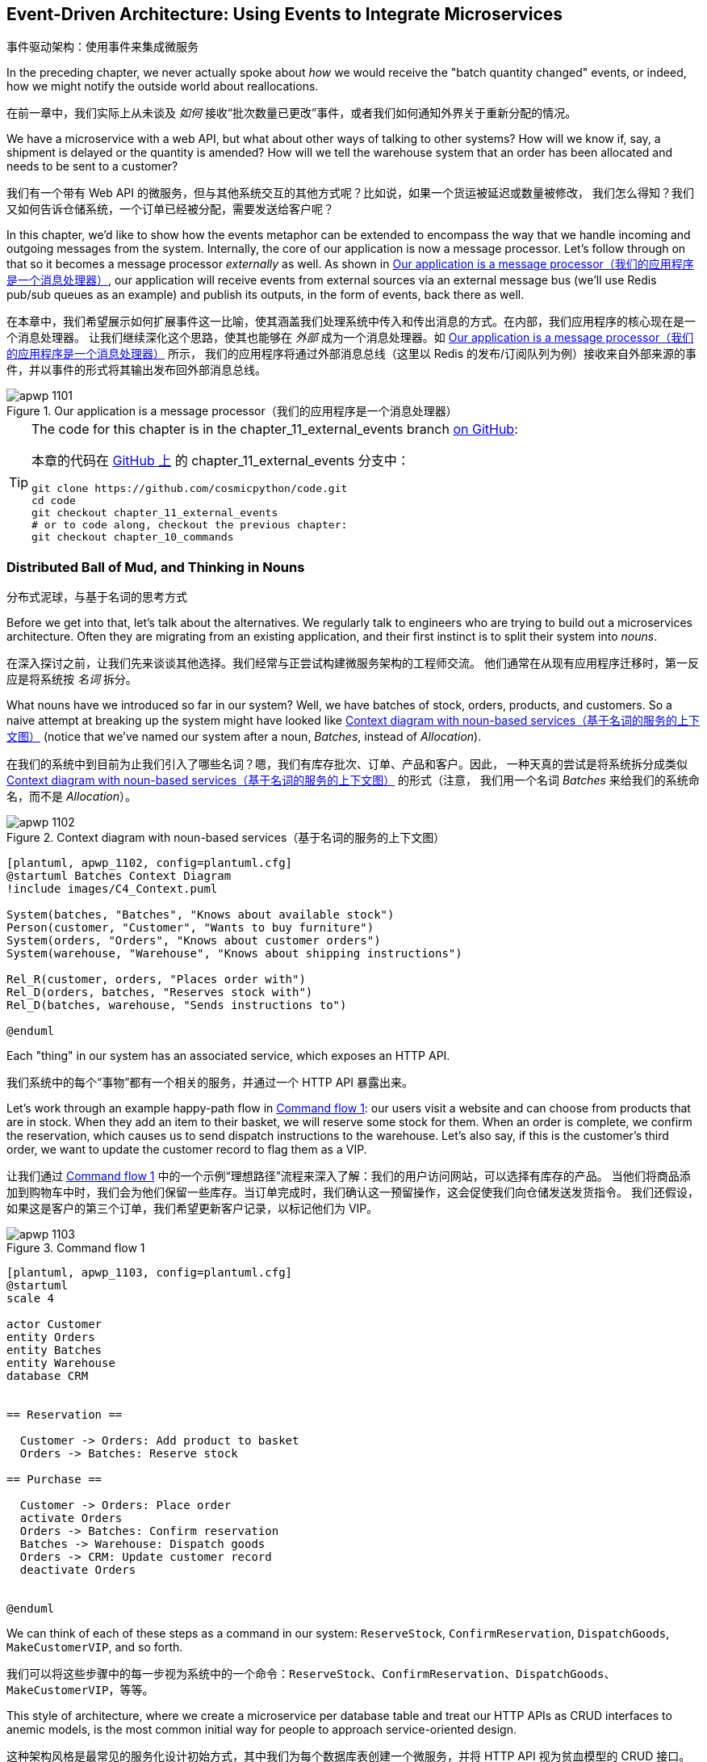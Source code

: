 [[chapter_11_external_events]]
== Event-Driven Architecture: Using Events to Integrate Microservices
事件驱动架构：使用事件来集成微服务

((("event-driven architecture", "using events to integrate microservices", id="ix_evntarch")))
((("external events", id="ix_extevnt")))
((("microservices", "event-based integration", id="ix_mcroevnt")))
In the preceding chapter, we never actually spoke about _how_ we would receive
the "batch quantity changed" events, or indeed, how we might notify the
outside world about reallocations.

在前一章中，我们实际上从未谈及 _如何_ 接收“批次数量已更改”事件，或者我们如何通知外界关于重新分配的情况。

We have a microservice with a web API, but what about other ways of talking
to other systems?  How will we know if, say, a shipment is delayed or the
quantity is amended? How will we tell the warehouse system that an order has
been allocated and needs to be sent to a customer?

我们有一个带有 Web API 的微服务，但与其他系统交互的其他方式呢？比如说，如果一个货运被延迟或数量被修改，
我们怎么得知？我们又如何告诉仓储系统，一个订单已经被分配，需要发送给客户呢？

In this chapter, we'd like to show how the events metaphor can be extended
to encompass the way that we handle incoming and outgoing messages from the
system. Internally, the core of our application is now a message processor.
Let's follow through on that so it becomes a message processor _externally_ as
well. As shown in <<message_processor_diagram>>, our application will receive
events from external sources via an external message bus (we'll use Redis pub/sub
queues as an example) and publish its outputs, in the form of events, back
there as well.

在本章中，我们希望展示如何扩展事件这一比喻，使其涵盖我们处理系统中传入和传出消息的方式。在内部，我们应用程序的核心现在是一个消息处理器。
让我们继续深化这个思路，使其也能够在 _外部_ 成为一个消息处理器。如 <<message_processor_diagram>> 所示，
我们的应用程序将通过外部消息总线（这里以 Redis 的发布/订阅队列为例）接收来自外部来源的事件，并以事件的形式将其输出发布回外部消息总线。

[[message_processor_diagram]]
.Our application is a message processor（我们的应用程序是一个消息处理器）
image::images/apwp_1101.png[]

[TIP]
====
The code for this chapter is in the
chapter_11_external_events branch https://oreil.ly/UiwRS[on GitHub]:

本章的代码在 https://oreil.ly/UiwRS[GitHub 上] 的 chapter_11_external_events 分支中：

----
git clone https://github.com/cosmicpython/code.git
cd code
git checkout chapter_11_external_events
# or to code along, checkout the previous chapter:
git checkout chapter_10_commands
----
====


=== Distributed Ball of Mud, and Thinking in Nouns
分布式泥球，与基于名词的思考方式

((("Distributed Ball of Mud antipattern", "and thinking in nouns", id="ix_DBoM")))
((("Ball of Mud pattern", "distributed ball of mud and thinking in nouns", id="ix_BoMdist")))
((("microservices", "event-based integration", "distributed Ball of Mud and thinking in nouns", id="ix_mcroevntBoM")))
((("nouns, splitting system into", id="ix_noun")))
Before we get into that, let's talk about the alternatives. We regularly talk to
engineers who are trying to build out a microservices architecture. Often they
are migrating from an existing application, and their first instinct is to
split their system into _nouns_.

在深入探讨之前，让我们先来谈谈其他选择。我们经常与正尝试构建微服务架构的工程师交流。
他们通常在从现有应用程序迁移时，第一反应是将系统按 _名词_ 拆分。

What nouns have we introduced so far in our system? Well, we have batches of
stock, orders, products, and customers. So a naive attempt at breaking
up the system might have looked like <<batches_context_diagram>> (notice that
we've named our system after a noun, _Batches_, instead of _Allocation_).

在我们的系统中到目前为止我们引入了哪些名词？嗯，我们有库存批次、订单、产品和客户。因此，
一种天真的尝试是将系统拆分成类似 <<batches_context_diagram>> 的形式（注意，
我们用一个名词 _Batches_ 来给我们的系统命名，而不是 _Allocation_）。

[[batches_context_diagram]]
.Context diagram with noun-based services（基于名词的服务的上下文图）
image::images/apwp_1102.png[]
[role="image-source"]
----
[plantuml, apwp_1102, config=plantuml.cfg]
@startuml Batches Context Diagram
!include images/C4_Context.puml

System(batches, "Batches", "Knows about available stock")
Person(customer, "Customer", "Wants to buy furniture")
System(orders, "Orders", "Knows about customer orders")
System(warehouse, "Warehouse", "Knows about shipping instructions")

Rel_R(customer, orders, "Places order with")
Rel_D(orders, batches, "Reserves stock with")
Rel_D(batches, warehouse, "Sends instructions to")

@enduml
----

Each "thing" in our system has an associated service, which exposes an HTTP API.

我们系统中的每个“事物”都有一个相关的服务，并通过一个 HTTP API 暴露出来。

((("commands", "command flow to reserve stock, confirm reservation, dispatch goods, and make customer VIP")))
Let's work through an example happy-path flow in <<command_flow_diagram_1>>:
our users visit a website and can choose from products that are in stock. When
they add an item to their basket, we will reserve some stock for them. When an
order is complete, we confirm the reservation, which causes us to send dispatch
instructions to the warehouse. Let's also say, if this is the customer's third
order, we want to update the customer record to flag them as a VIP.

让我们通过 <<command_flow_diagram_1>> 中的一个示例“理想路径”流程来深入了解：我们的用户访问网站，可以选择有库存的产品。
当他们将商品添加到购物车中时，我们会为他们保留一些库存。当订单完成时，我们确认这一预留操作，这会促使我们向仓储发送发货指令。
我们还假设，如果这是客户的第三个订单，我们希望更新客户记录，以标记他们为 VIP。

[role="width-80"]
[[command_flow_diagram_1]]
.Command flow 1
image::images/apwp_1103.png[]
[role="image-source"]
----
[plantuml, apwp_1103, config=plantuml.cfg]
@startuml
scale 4

actor Customer
entity Orders
entity Batches
entity Warehouse
database CRM


== Reservation ==

  Customer -> Orders: Add product to basket
  Orders -> Batches: Reserve stock

== Purchase ==

  Customer -> Orders: Place order
  activate Orders
  Orders -> Batches: Confirm reservation
  Batches -> Warehouse: Dispatch goods
  Orders -> CRM: Update customer record
  deactivate Orders


@enduml
----

////

TODO (EJ1)

I'm having a little bit of trouble understanding the sequence diagrams in this section
because I'm unsure what the arrow semantics are. The couple things I've noticed are:

* PlantUML renders synchronous messages with a non-standard arrowhead that
  looks like a cross between the synch/async messages in standard UML. Other
  users have had this complaint and there is a fix that just involves adding
  the directive skinparam style strictuml.

* The use of different line-types and arrowheads is in-consistent between
  diagrams, which makes things harder to understand. (Or I am mis-understanding
  the examples.)

A legend that explicitly defines the arrow meanings would be helpful. And maybe
developing examples over the preceding chapters would build familiarity with
the different symbols.
////


We can think of each of these steps as a command in our system: `ReserveStock`,
[.keep-together]#`ConfirmReservation`#, `DispatchGoods`, `MakeCustomerVIP`, and so forth.

我们可以将这些步骤中的每一步视为系统中的一个命令：`ReserveStock`、[.keep-together]#`ConfirmReservation`#、`DispatchGoods`、`MakeCustomerVIP`，等等。

This style of architecture, where we create a microservice per database table
and treat our HTTP APIs as CRUD interfaces to anemic models, is the most common
initial way for people to approach service-oriented design.

这种架构风格是最常见的服务化设计初始方式，其中我们为每个数据库表创建一个微服务，并将 HTTP API 视为贫血模型的 CRUD 接口。

This works _fine_ for systems that are very simple, but it can quickly degrade into
a distributed ball of mud.

对于非常简单的系统来说，这种方式运转得 _还算可以_，但它很快就可能演变成一个分布式的泥球。

To see why, let's consider another case. Sometimes, when stock arrives at the
warehouse, we discover that items have been water damaged during transit. We
can't sell water-damaged sofas, so we have to throw them away and request more
stock from our partners. We also need to update our stock model, and that
might mean we need to reallocate a customer's order.

要了解原因，让我们考虑另一个情况。有时候，当库存到达仓库时，我们会发现商品在运输过程中受到了水损。我们无法出售受水损的沙发，
因此我们不得不将其丢弃，并向合作伙伴请求更多库存。同时，我们需要更新我们的库存模型，而这可能意味着我们需要重新分配客户的订单。

Where does this logic go?

这种逻辑该放在哪里呢？

((("commands", "command flow when warehouse knows stock is damaged")))
Well, the Warehouse system knows that the stock has been damaged, so maybe it
should own this process, as shown in <<command_flow_diagram_2>>.

嗯，仓储系统知道库存受损了，所以也许它应该负责这个流程，如 <<command_flow_diagram_2>> 所示。

[[command_flow_diagram_2]]
.Command flow 2
image::images/apwp_1104.png[]
[role="image-source"]
----
[plantuml, apwp_1104, config=plantuml.cfg]
@startuml
scale 4

actor w as "Warehouse worker"
entity Warehouse
entity Batches
entity Orders
database CRM


  w -> Warehouse: Report stock damage
  activate Warehouse
  Warehouse -> Batches: Decrease available stock
  Batches -> Batches: Reallocate orders
  Batches -> Orders: Update order status
  Orders -> CRM: Update order history
  deactivate Warehouse

@enduml
----

This sort of works too, but now our dependency graph is a mess. To
allocate stock, the Orders service drives the Batches system, which drives
Warehouse; but in order to handle problems at the warehouse, our Warehouse
system drives Batches, which drives Orders.

这种方式也 _勉强可行_，但现在我们的依赖关系图变得一团糟。为了分配库存，订单服务驱动了批次系统，而批次系统又驱动了仓储系统；
但为了处理仓储中的问题，我们的仓储系统又驱动了批次系统，而批次系统又驱动了订单服务。

Multiply this by all the other workflows we need to provide, and you can see
how services quickly get tangled up.
((("microservices", "event-based integration", "distributed Ball of Mud and thinking in nouns", startref="ix_mcroevntBoM")))
((("nouns, splitting system into", startref="ix_noun")))
((("Ball of Mud pattern", "distributed ball of mud and thinking in nouns", startref="ix_BoMdist")))
((("Distributed Ball of Mud antipattern", "and thinking in nouns", startref="ix_DBoM")))

将这个例子乘以我们需要支持的所有其他工作流，你就能看到服务如何迅速纠缠在一起。

=== Error Handling in Distributed Systems ===
分布式系统中的错误处理

((("microservices", "event-based integration", "error handling in distributed systems", id="ix_mcroevnterr")))
((("error handling", "in distributed systems", id="ix_errhnddst")))
"Things break" is a universal law of software engineering. What happens in our
system when one of our requests fails? Let's say that a network error happens
right after we take a user's order for three `MISBEGOTTEN-RUG`, as shown in
<<command_flow_diagram_with_error>>.

“事情会出错”是软件工程的一条普遍规律。当我们的系统中某个请求失败时会发生什么？假设在我们接收到用户订购三个 `MISBEGOTTEN-RUG` 后，
立即发生了网络错误，如 <<command_flow_diagram_with_error>> 所示。

We have two options here: we can place the order anyway and leave it
unallocated, or we can refuse to take the order because the allocation can't be
guaranteed. The failure state of our batches service has bubbled up and is
affecting the reliability of our order service.

在这里，我们有两个选项：我们可以继续下单，但让订单保持未分配状态，或者我们可以拒绝接受订单，因为无法保证分配成功。
批次服务的故障状态已经冒泡上来了，并且正在影响我们订单服务的可靠性。

((("temporal coupling")))
((("coupling", "failure cascade as temporal coupling")))
((("commands", "command flow with error")))
When two things have to be changed together, we say that they are _coupled_. We
can think of this failure cascade as a kind of _temporal coupling_: every part
of the system has to work at the same time for any part of it to work. As the
system gets bigger, there is an exponentially increasing probability that some
part is degraded.

当两个事物必须一起被更改时，我们称它们是 _耦合的_。我们可以将这种故障级联视为一种 _时间耦合_：系统的每个部分都必须同时工作，
任何部分才能正常运行。随着系统规模的增大，某些部分出现性能下降的概率会以指数级增长。

[[command_flow_diagram_with_error]]
.Command flow with error
image::images/apwp_1105.png[]
[role="image-source"]
----
[plantuml, apwp_1105, config=plantuml.cfg]
@startuml
scale 4

actor Customer
entity Orders
entity Batches

Customer -> Orders: Place order
Orders -[#red]x Batches: Confirm reservation
hnote right: network error
Orders --> Customer: ???

@enduml
----

[role="nobreakinside less_space"]
[[connascence_sidebar]]
.Connascence
*******************************************************************************

((("connascence")))
We're using the term _coupling_ here, but there's another way to describe
the relationships between our systems. _Connascence_ is a term used by some
authors to describe the different types of coupling.

我们在这里使用了术语 _耦合_，但描述我们系统之间关系还有另一种方式。_共生关系_（Connascence）是一些作者用于描述各种耦合类型的一个术语。

Connascence isn't _bad_, but some types of connascence are _stronger_ than
others. We want to have strong connascence locally, as when two classes are
closely related, but weak connascence at a distance.

共生关系并不是 _糟糕的_，但某些类型的共生关系比其他类型的 _更强_。我们希望在本地拥有强共生关系，
例如当两个类紧密相关时，但在远距离上保持弱共生关系。

In our first example of a distributed ball of mud, we see Connascence of
Execution: multiple components need to know the correct order of work for an
operation to be successful.

在我们第一个分布式泥球的例子中，我们看到了执行共生关系（Connascence of Execution）：多个组件需要知道正确的工作顺序，操作才能成功。

When thinking about error conditions here, we're talking about Connascence of
Timing: multiple things have to happen, one after another, for the operation to
work.

当考虑这里的错误情况时，我们讨论的是时间共生关系（Connascence of Timing）：多个操作必须一个接一个地发生，才能使操作正常工作。

When we replace our RPC-style system with events, we replace both of these types
of connascence with a _weaker_ type. That's Connascence of Name: multiple
components need to agree only on the name of an event and the names of fields
it carries.

当我们用事件替代基于 RPC 风格的系统时，我们用一种 _更弱_ 的共生关系替代了以上两种。
这种关系是名称共生关系（Connascence of Name）：多个组件只需要就事件的名称以及其携带的字段名称达成一致。

((("coupling", "avoiding inappropriate coupling")))
We can never completely avoid coupling, except by having our software not talk
to any other software. What we want is to avoid _inappropriate_ coupling.
Connascence provides a mental model for understanding the strength and type of
coupling inherent in different architectural styles. Read all about it at
http://www.connascence.io[connascence.io].

我们永远无法完全避免耦合，除非让我们的软件不与任何其他软件交互。我们想要的是避免 _不恰当的_ 耦合。
共生关系（Connascence）为理解不同架构风格中固有的耦合强度和类型提供了一种思维模型。
详情请参阅：http://www.connascence.io[connascence.io]。
*******************************************************************************


=== The Alternative: Temporal Decoupling Using Asynchronous Messaging
另一种选择：使用异步消息实现时间解耦

((("messaging", "asynchronous, temporal decoupling with")))
((("temporal decoupling using asynchronous messaging")))
((("coupling", "temporal decoupling using asynchronous messaging")))
((("asynchronous messaging, temporal decoupling with")))
((("microservices", "event-based integration", "temporal decoupling using asynchronous messaging")))
((("microservices", "event-based integration", "error handling in distributed systems", startref="ix_mcroevnterr")))
((("error handling", "in distributed systems", startref="ix_errhnddst")))
How do we get appropriate coupling? We've already seen part of the answer, which is that we should think in
terms of verbs, not nouns. Our domain model is about modeling a business
process. It's not a static data model about a thing; it's a model of a verb.

我们如何实现适当的耦合？答案的一部分我们已经见过，那就是我们应该用动词而不是名词来思考。我们的领域模型是关于建模一个业务流程的。
它不是一个关于某个事物的静态数据模型，而是一个关于动词的模型。

So instead of thinking about a system for orders and a system for batches,
we think about a system for _ordering_ and a system for _allocating_, and
so on.

因此，与其考虑一个订单系统和一个批次系统，不如考虑一个用于 _下单_ 的系统和一个用于 _分配_ 的系统，等等。

When we separate things this way, it's a little easier to see which system
should be responsible for what.  When thinking about _ordering_, really we want
to make sure that when we place an order, the order is placed. Everything else
can happen _later_, so long as it happens.

当我们以这种方式分离时，更容易看出每个系统应该负责什么。当我们考虑 _下单_ 时，我们真正想要的是确保当我们下了一个订单时，
订单会被成功下达。而其他的事情只要发生了，可以 _稍后_ 再进行。

NOTE: If this sounds familiar, it should!  Segregating responsibilities is
    the same process we went through when designing our aggregates and commands.
如果这听起来很熟悉，那是理所当然的！职责分离正是我们在设计聚合和命令时所经历的相同过程。

((("Distributed Ball of Mud antipattern", "avoiding")))
((("consistency boundaries", "microservices as")))
Like aggregates, microservices should be _consistency boundaries_. Between two
services, we can accept eventual consistency, and that means we don't need to
rely on synchronous calls. Each service accepts commands from the outside world
and raises events to record the result. Other services can listen to those
events to trigger the next steps in the workflow.

与聚合类似，微服务也应该是 _一致性边界_。在两个服务之间，我们可以接受最终一致性，这意味着我们不需要依赖同步调用。
每个服务从外部世界接收命令，并通过事件来记录结果。其他服务可以监听这些事件来触发工作流中的下一步操作。

To avoid the Distributed Ball of Mud antipattern, instead of temporally coupled HTTP
API calls, we want to use asynchronous messaging to integrate our systems. We
want our `BatchQuantityChanged` messages to come in as external messages from
upstream systems, and we want our system to publish `Allocated` events for
downstream systems to listen to.

为了避免分布式泥球这种反模式，我们希望使用异步消息来集成系统，而不是使用时间耦合的 HTTP API 调用。
我们希望 `BatchQuantityChanged` 消息作为来自上游系统的外部消息传入，并希望我们的系统能够发布 `Allocated` 事件供下游系统监听。

Why is this better? First, because things can fail independently, it's easier
to handle degraded behavior: we can still take orders if the allocation system
is having a bad day.

为什么这种方式更好？首先，因为各部分可以独立故障，所以更容易处理降级行为：即使分配系统出现问题，我们仍然可以接收订单。

Second, we're reducing the strength of coupling between our systems. If we
need to change the order of operations or to introduce new steps in the process,
we can do that locally.

其次，我们降低了系统之间耦合的强度。如果我们需要更改操作的顺序或在流程中引入新的步骤，我们可以在本地完成这些更改。

// IDEA: need to add an example of a process change.  And/or explain "locally"
// (EJ3) I think this is clear enough.  Not sure about for a junior dev.


=== Using a Redis Pub/Sub Channel for Integration
使用 Redis 发布/订阅通道进行集成

((("message brokers")))
((("publish-subscribe system", "using Redis pub/sub channel for microservices integration")))
((("messaging", "using Redis pub/sub channel for microservices integration")))
((("Redis pub/sub channel, using for microservices integration")))
((("microservices", "event-based integration", "using Redis pub/sub channel for integration")))
Let's see how it will all work concretely. We'll need some way of getting
events out of one system and into another, like our message bus, but for
services. This piece of infrastructure is often called a _message broker_. The
role of a message broker is to take messages from publishers and deliver them
to subscribers.

让我们来看一下它具体是如何工作的。我们需要某种方式将事件从一个系统传递到另一个系统，就像我们的消息总线，但这是针对服务的。
这种基础设施通常被称为 _消息代理_（message broker）。消息代理的作用是从发布者接收消息并将其传递给订阅者。

At MADE.com, we use https://eventstore.org[Event Store]; Kafka or RabbitMQ
are valid alternatives. A lightweight solution based on Redis
https://redis.io/topics/pubsub[pub/sub channels] can also work just fine, and because
Redis is much more generally familiar to people, we thought we'd use it for this
book.

在 MADE.com，我们使用 https://eventstore.org[Event Store]；Kafka 或 RabbitMQ 也是有效的替代方案。一个基于 Redis 的轻量级解决方案，
即 https://redis.io/topics/pubsub[发布/订阅通道]，同样可以很好地工作。由于 Redis 更为人所熟知，因此我们决定在本书中使用它。

NOTE: We're glossing over the complexity involved in choosing the right messaging
    platform. Concerns like message ordering, failure handling, and idempotency
    all need to be thought through. For a few pointers, see
    <<footguns>>.
我们在这里略过了选择合适消息平台所涉及的复杂性。比如消息排序、故障处理以及幂等性等问题，都需要仔细考虑。有关一些提示，请参阅 <<footguns>>。


Our new flow will look like <<reallocation_sequence_diagram_with_redis>>:
Redis provides the `BatchQuantityChanged` event that kicks off the whole process, and our `Allocated` event is published back out to Redis again at the
end.

我们的新流程将会像 <<reallocation_sequence_diagram_with_redis>> 所示：Redis 提供了 `BatchQuantityChanged` 事件来启动整个流程，
而我们的 `Allocated` 事件在流程结束时会再次发布回 Redis。

[role="width-75"]
[[reallocation_sequence_diagram_with_redis]]
.Sequence diagram for reallocation flow（重新分配流程的序列图）
image::images/apwp_1106.png[]
[role="image-source"]
----
[plantuml, apwp_1106, config=plantuml.cfg]
@startuml
scale 4

Redis -> MessageBus : BatchQuantityChanged event

group BatchQuantityChanged Handler + Unit of Work 1
    MessageBus -> Domain_Model : change batch quantity
    Domain_Model -> MessageBus : emit Allocate command(s)
end


group Allocate Handler + Unit of Work 2 (or more)
    MessageBus -> Domain_Model : allocate
    Domain_Model -> MessageBus : emit Allocated event(s)
end

MessageBus -> Redis : publish to line_allocated channel
@enduml
----



=== Test-Driving It All Using an End-to-End Test
通过端到端测试驱动整体功能测试

((("microservices", "event-based integration", "testing with end-to-end test", id="ix_mcroevnttst")))
((("Redis pub/sub channel, using for microservices integration", "testing pub/sub model")))
((("testing", "end-to-end test of pub/sub model")))
Here's how we might start with an end-to-end test.  We can use our existing
API to create batches, and then we'll test both inbound and outbound messages:

以下是我们如何从端到端测试开始的方式。我们可以使用现有的 API 创建批次，然后测试传入和传出的消息：


[[redis_e2e_test]]
.An end-to-end test for our pub/sub model (tests/e2e/test_external_events.py)
====
[source,python]
----
def test_change_batch_quantity_leading_to_reallocation():
    # start with two batches and an order allocated to one of them  #<1>
    orderid, sku = random_orderid(), random_sku()
    earlier_batch, later_batch = random_batchref("old"), random_batchref("newer")
    api_client.post_to_add_batch(earlier_batch, sku, qty=10, eta="2011-01-01")  #<2>
    api_client.post_to_add_batch(later_batch, sku, qty=10, eta="2011-01-02")
    response = api_client.post_to_allocate(orderid, sku, 10)  #<2>
    assert response.json()["batchref"] == earlier_batch

    subscription = redis_client.subscribe_to("line_allocated")  #<3>

    # change quantity on allocated batch so it's less than our order  #<1>
    redis_client.publish_message(  #<3>
        "change_batch_quantity",
        {"batchref": earlier_batch, "qty": 5},
    )

    # wait until we see a message saying the order has been reallocated  #<1>
    messages = []
    for attempt in Retrying(stop=stop_after_delay(3), reraise=True):  #<4>
        with attempt:
            message = subscription.get_message(timeout=1)
            if message:
                messages.append(message)
                print(messages)
            data = json.loads(messages[-1]["data"])
            assert data["orderid"] == orderid
            assert data["batchref"] == later_batch
----
====

<1> You can read the story of what's going on in this test from the comments:
    we want to send an event into the system that causes an order line to be
    reallocated, and we see that reallocation come out as an event in Redis too.
你可以从注释中了解此测试中发生的事情：我们希望将一个事件发送到系统中，触发一个订单行的重新分配，
并且我们也希望看到该重新分配作为一个事件从 Redis 中发布出来。

<2> `api_client` is a little helper that we refactored out to share between
    our two test types; it wraps our calls to `requests.post`.
`api_client` 是一个小助手，我们将其重构出来以在两种测试类型之间共享；它封装了我们对 `requests.post` 的调用。

<3> `redis_client` is another little test helper, the details of which
    don't really matter; its job is to be able to send and receive messages
    from various Redis channels. We'll use a channel called
    `change_batch_quantity` to send in our request to change the quantity for a
    batch, and we'll listen to another channel called `line_allocated` to
    look out for the expected reallocation.
`redis_client` 是另一个小测试助手，其具体实现细节并不重要；它的任务是能够在各种 Redis 通道中发送和接收消息。
我们将使用一个名为 `change_batch_quantity` 的通道发送请求以更改某个批次的数量，并监听另一个名为 `line_allocated` 的通道，
用于检查预期的重新分配事件。

<4> Because of the asynchronous nature of the system under test, we need to use
    the `tenacity` library again to add a retry loop—first, because it may
    take some time for our new `line_allocated` message to arrive, but also
    because it won't be the only message on that channel.
由于被测试系统的异步特性，我们需要再次使用 `tenacity` 库来添加一个重试循环——一方面是因为我们的新 `line_allocated` 消息可能需要一些时间
才能到达；另一方面是因为这条消息不会是该通道上的唯一消息。

////
NITPICK (EJ3) Minor comment: This e2e test might not be safe or repeatable as
part of a larger test suite, since test run data is being persisted in redis.
Purging the queue as part of setup will help, but it would still have problems
with running tests in parallel. Not sure if it's worth bringing up as it might
be too much of a digression.
////



==== Redis Is Another Thin Adapter Around Our Message Bus
Redis 是围绕我们的消息总线的另一个轻量级适配器

((("Redis pub/sub channel, using for microservices integration", "testing pub/sub model", "Redis as thin adapter around message bus")))
((("message bus", "Redis pub/sub listener as thin adapter around")))
Our Redis pub/sub listener (we call it an _event consumer_) is very much like
Flask: it translates from the outside world to our events:

我们的 Redis 发布/订阅监听器（我们称之为 _事件消费者_）与 Flask 非常相似：它将外部世界的消息转化为我们的事件：


[[redis_eventconsumer_first_cut]]
.Simple Redis message listener (src/allocation/entrypoints/redis_eventconsumer.py)
====
[source,python]
----
r = redis.Redis(**config.get_redis_host_and_port())


def main():
    orm.start_mappers()
    pubsub = r.pubsub(ignore_subscribe_messages=True)
    pubsub.subscribe("change_batch_quantity")  #<1>

    for m in pubsub.listen():
        handle_change_batch_quantity(m)


def handle_change_batch_quantity(m):
    logging.debug("handling %s", m)
    data = json.loads(m["data"])  #<2>
    cmd = commands.ChangeBatchQuantity(ref=data["batchref"], qty=data["qty"])  #<2>
    messagebus.handle(cmd, uow=unit_of_work.SqlAlchemyUnitOfWork())
----
====

<1> `main()` subscribes us to the `change_batch_quantity` channel on load.
`main()` 在加载时会将我们订阅到 `change_batch_quantity` 通道上。

<2> Our main job as an entrypoint to the system is to deserialize JSON,
    convert it to a `Command`, and pass it to the service layer--much as the
    Flask adapter does.
作为系统入口的主要任务是反序列化 JSON，将其转换为一个 `Command`，并将其传递给服务层——这与 Flask 适配器的工作方式非常相似。

We also build a new downstream adapter to do the opposite job—converting
 domain events to public events:

我们还构建了一个新的下游适配器来执行相反的工作——将领域事件转换为公共事件：

[[redis_eventpubisher_first_cut]]
.Simple Redis message publisher (src/allocation/adapters/redis_eventpublisher.py)
====
[source,python]
----
r = redis.Redis(**config.get_redis_host_and_port())


def publish(channel, event: events.Event):  #<1>
    logging.debug("publishing: channel=%s, event=%s", channel, event)
    r.publish(channel, json.dumps(asdict(event)))
----
====

<1> We take a hardcoded channel here, but you could also store
    a mapping between event classes/names and the appropriate channel,
    allowing one or more message types to go to different channels.
我们在这里使用了一个硬编码的通道，但你也可以存储事件类/名称与相应通道之间的映射关系，从而允许一种或多种消息类型发送到不同的通道。


==== Our New Outgoing Event
我们新的传出事件

((("Allocated event")))
Here's what the `Allocated` event will look like:

以下是 `Allocated` 事件的样子：

[[allocated_event]]
.New event (src/allocation/domain/events.py)
====
[source,python]
----
@dataclass
class Allocated(Event):
    orderid: str
    sku: str
    qty: int
    batchref: str
----
====

It captures everything we need to know about an allocation: the details of the
order line, and which batch it was allocated to.

它捕获了我们需要了解的所有有关分配的信息：订单行的详细信息以及它被分配到的批次。

We add it into our model's `allocate()` method (having added a test
first, naturally):

我们将其添加到模型的 `allocate()` 方法中（当然，首先需要先添加一个测试）：

[[model_emits_allocated_event]]
.Product.allocate() emits new event to record what happened (src/allocation/domain/model.py)
====
[source,python]
----
class Product:
    ...
    def allocate(self, line: OrderLine) -> str:
        ...

            batch.allocate(line)
            self.version_number += 1
            self.events.append(
                events.Allocated(
                    orderid=line.orderid,
                    sku=line.sku,
                    qty=line.qty,
                    batchref=batch.reference,
                )
            )
            return batch.reference
----
====


((("message bus", "handler publishing outgoing event")))
The handler for `ChangeBatchQuantity` already exists, so all we need to add
is a handler that publishes the outgoing event:

`ChangeBatchQuantity` 的处理器已经存在，所以我们只需要添加一个发布传出事件的处理器即可：


[[another_handler]]
.The message bus grows (src/allocation/service_layer/messagebus.py)
====
[source,python,highlight=2]
----
HANDLERS = {
    events.Allocated: [handlers.publish_allocated_event],
    events.OutOfStock: [handlers.send_out_of_stock_notification],
}  # type: Dict[Type[events.Event], List[Callable]]
----
====

((("Redis pub/sub channel, using for microservices integration", "testing pub/sub model", "publishing outgoing event")))
Publishing the event uses our helper function from the Redis wrapper:

发布事件时会使用我们从 Redis 封装中提供的小助手函数：

[[publish_event_handler]]
.Publish to Redis (src/allocation/service_layer/handlers.py)
====
[source,python]
----
def publish_allocated_event(
    event: events.Allocated,
    uow: unit_of_work.AbstractUnitOfWork,
):
    redis_eventpublisher.publish("line_allocated", event)
----
====

=== Internal Versus External Events
内部事件与外部事件

((("events", "internal versus external")))
((("microservices", "event-based integration", "testing with end-to-end test", startref="ix_mcroevnttst")))
It's a good idea to keep the distinction between internal and external events
clear.  Some events may come from the outside, and some events may get upgraded
and published externally, but not all of them will.  This is particularly important
if you get into
https://oreil.ly/FXVil[event sourcing]
(very much a topic for another book, though).

明确区分内部事件与外部事件是一个好主意。一些事件可能来自外部，一些事件可能会被升级并发布到外部，但并不是所有事件都会如此。这一点特别重要，
如果你深入 https://oreil.ly/FXVil[事件溯源]（尽管这非常适合另一本书的话题）。


TIP: Outbound events are one of the places it's important to apply validation.
    See <<appendix_validation>> for some validation philosophy and [.keep-together]#examples#.
传出事件是需要应用验证的重要场所之一。有关验证的理念和 [.keep-together]#示例#，请参阅 <<appendix_validation>>。

[role="nobreakinside less_space"]
.Exercise for the Reader（读者练习）
*******************************************************************************

A nice simple one for this chapter: make it so that the main `allocate()` use
case can also be invoked by an event on a Redis channel, as well as (or instead of)
via the API.

本章的一个简单练习：使主要的 `allocate()` 用例既可以通过 Redis 通道上的事件调用，也可以（或替代）通过 API 调用。

You will likely want to add a new E2E test and feed through some changes into
[.keep-together]#__redis_eventconsumer.py__#.

你可能需要添加一个新的端到端（E2E）测试，并将一些更改引入 [.keep-together]#__redis_eventconsumer.py__#。

*******************************************************************************


=== Wrap-Up
总结

Events can come _from_ the outside, but they can also be published
externally--our `publish` handler converts an event to a message on a Redis
channel. We use events to talk to the outside world.  This kind of temporal
decoupling buys us a lot of flexibility in our application integrations, but
as always, it comes at a cost.
((("Fowler, Martin")))

事件可以 _来自_ 外部，也可以被发布到外部——我们的 `publish` 处理器将事件转换为 Redis 通道上的消息。我们使用事件与外部世界进行通信。
这种时间解耦为我们的应用程序集成带来了极大的灵活性，但正如往常一样，它也伴随着一定的代价。

++++
<blockquote>

<p>
Event notification is nice because it implies a low level of coupling, and is
pretty simple to set up. It can become problematic, however, if there really is
a logical flow that runs over various event notifications...It can be hard to
see such a flow as it's not explicit in any program text....This can make it hard to debug
and modify.
</p>

<p data-type="attribution">Martin Fowler, <a href="https://oreil.ly/uaPNt"><span class="roman">"What do you mean by 'Event-Driven'"</span></a></p>

</blockquote>
++++

<<chapter_11_external_events_tradeoffs>> shows some trade-offs to think about.

<<chapter_11_external_events_tradeoffs>> 展示了一些需要考虑的权衡。


[[chapter_11_external_events_tradeoffs]]
[options="header"]
.Event-based microservices integration: the trade-offs（基于事件的微服务集成：权衡取舍）
|===
|Pros（优点）|Cons（缺点）
a|
* Avoids the distributed big ball of mud.
避免了分布式泥球问题。
* Services are decoupled: it's easier to change individual services and add
  new ones.
服务是解耦的：更容易更改单个服务并添加新服务。

a|
* The overall flows of information are harder to see.
整体的信息流更难以直观查看。
* Eventual consistency is a new concept to deal with.
最终一致性是需要应对的一个新概念。
* Message reliability and choices around at-least-once versus at-most-once delivery
  need thinking through.
需要仔细考虑消息可靠性以及至少一次交付与至多一次交付的选择。

|===

((("microservices", "event-based integration", "trade-offs")))
More generally, if you're moving from a model of synchronous messaging to an
async one, you also open up a whole host of problems having to do with message
reliability and eventual consistency. Read on to <<footguns>>.
((("microservices", "event-based integration", startref="ix_mcroevnt")))
((("event-driven architecture", "using events to integrate microservices", startref="ix_evntarch")))
((("external events", startref="ix_extevnt")))

更广泛地说，如果你从同步消息模型转向异步模型，也会引入一系列与消息可靠性和最终一致性相关的问题。请继续阅读 <<footguns>>。
